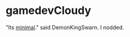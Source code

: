 * gamedevCloudy
"Its [[http://motherfuckingwebsite.com/][minimal]]." said DemonKingSwarn. 
I nodded.
